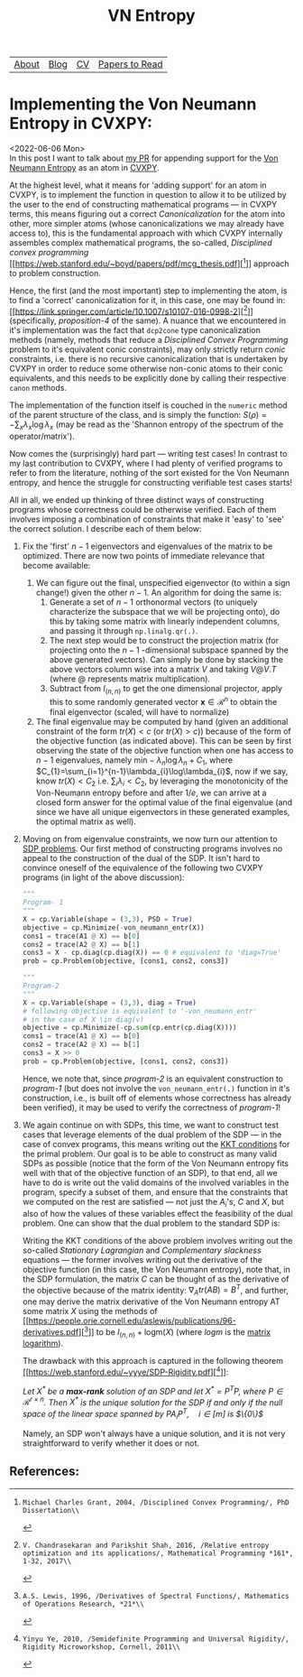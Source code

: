 #+title: VN Entropy

| [[file:index.org::about][About]] | [[file:blog.org][Blog]] | [[file:cv.org][CV]] | [[file:PaperReviews.org][Papers to Read]] |
* Implementing the Von Neumann Entropy in CVXPY:
<2022-06-06 Mon>\\
In this post I want to talk about [[https://github.com/cvxpy/cvxpy/pull/1789][my PR]] for appending support for the [[https://en.wikipedia.org/wiki/Von_Neumann_entropy][Von Neumann Entropy]] as an atom in [[https://www.cvxpy.org/][CVXPY]].

At the highest level, what it means for 'adding support' for an atom in CVXPY, is to implement the function in question to allow it to be utilized by the user to the end of constructing mathematical programs --- in CVXPY terms, this means figuring out a correct /Canonicalization/ for the atom into other, more simpler atoms (whose canonicalizations we may already have access to), this is the fundamental approach with which CVXPY internally assembles complex mathematical programs, the so-called, /Disciplined convex programming/ [[https://web.stanford.edu/~boyd/papers/pdf/mcg_thesis.pdf][[1]​]] approach to problem construction.

Hence, the first (and the most important) step to implementing the atom, is to find a 'correct' canonicalization for it, in this case, one may be found in: [[https://link.springer.com/article/10.1007/s10107-016-0998-2][[2]​]] (specifically, /proposition-4/ of the same). A nuance that we encountered in it's implementation was the fact that ~dcp2cone~ type canonicalization methods (namely, methods that reduce a /Disciplined Convex Programming/ problem to it's equivalent conic constraints), may only strictly return /conic/ constraints, i.e. there is no recursive canonicalization that is undertaken by CVXPY in order to reduce some otherwise non-conic atoms to their conic equivalents, and this needs to be explicitly done by calling their respective ~canon~ methods.

The implementation of the function itself is couched in the ~numeric~ method of the parent structure of the class, and is simply the function: $S(\rho)=-\sum_{x}\lambda_{x}\log\lambda_{x}$ (may be read as the 'Shannon entropy of the spectrum of the operator/matrix').

Now comes the (surprisingly) hard part --- writing test cases! In contrast to my last contribution to CVXPY, where I had plenty of verified programs to refer to from the literature, nothing of the sort existed for the Von Neumann entropy, and hence the struggle for constructing verifiable test cases starts!

All in all, we ended up thinking of three distinct ways of constructing programs whose correctness could be otherwise verified. Each of them involves imposing a combination of constraints that make it 'easy' to 'see' the correct solution. I describe each of them below:
1. Fix the 'first' $n-1$ eigenvectors and eigenvalues of the matrix to be optimized. There are now two points of immediate relevance that become available:
   1. We can figure out the final, unspecified eigenvector (to within a sign change!) given the other $n-1$. An algorithm for doing the same is:
      1. Generate a set of $n-1$ orthonormal vectors (to uniquely characterize the subspace that we will be projecting onto), do this by taking some matrix with linearly independent columns, and passing it through ~np.linalg.qr(.)~.
      2. The next step would be to construct the projection matrix (for projecting onto the $n-1$ -dimensional subspace spanned by the above generated vectors). Can simply be done by stacking the above vectors column wise into a matrix $V$ and taking $V @ V.T$ (where $@$ represents matrix multiplication).
      3. Subtract from $I_{(n,n)}$ to get the one dimensional projector, apply this to some randomly generated vector $\boldsymbol{x}\in\mathcal{R}^{n}$ to obtain the final eigenvector (scaled, will have to normalize)
   2. The final eigenvalue may be computed by hand (given an additional constraint of the form $tr(X) < c$ (or $tr(X) > c$)) because of the form of the objective function (as indicated above). This can be seen by first observing the state of the objective function when one has access to $n-1$ eigenvalues, namely $\text{min}-\lambda_{n}\log\lambda_{n} + C_{1}$, where $C_{1}=\sum_{i=1}^{n-1}\lambda_{i}\log\lambda_{i}$, now if we say, know $tr(X) < C_{2}$ i.e. $\sum_{i}\lambda_{i} < C_{2}$, by leveraging the monotonicity of the Von-Neumann entropy before and after $1/e$, we can arrive at a closed form answer for the optimal value of the final eigenvalue (and since we have all unique eigenvectors in these generated examples, the optimal matrix as well).
2. Moving on from eigenvalue constraints, we now turn our attention to [[https://www.cvxpy.org/examples/basic/sdp.html][SDP problems]]. Our first method of constructing programs involves no appeal to the construction of the dual of the SDP. It isn't hard to convince oneself of the equivalence of the following two CVXPY programs (in light of the above discussion):
   #+begin_src python
"""
Program- 1
"""
X = cp.Variable(shape = (3,3), PSD = True)
objective = cp.Minimize(-von_neumann_entr(X))
cons1 = trace(A1 @ X) == b[0]
cons2 = trace(A2 @ X) == b[1]
cons3 = X - cp.diag(cp.diag(X)) == 0 # equivalent to 'diag=True'
prob = cp.Problem(objective, [cons1, cons2, cons3])

"""
Program-2
"""
X = cp.Variable(shape = (3,3), diag = True)
# following objective is equivalent to '-von_neumann_entr'
# in the case of X \in diag(v)
objective = cp.Minimize(-cp.sum(cp.entr(cp.diag(X))))
cons1 = trace(A1 @ X) == b[0]
cons2 = trace(A2 @ X) == b[1]
cons3 = X >> 0
prob = cp.Problem(objective, [cons1, cons2, cons3])
   #+end_src
   Hence, we note that, since /program-2/ is an equivalent construction to /program-1/ (but does not involve the ~von_neumann_entr(.)~ function in it's construction, i.e., is built off of elements whose correctness has already been verified), it may be used to verify the correctness of /program-1/!
3. We again continue on with SDPs, this time, we want to construct test cases that leverage elements of the dual problem of the SDP --- in the case of convex programs, this means writing out the [[https://en.wikipedia.org/wiki/Karush%E2%80%93Kuhn%E2%80%93Tucker_conditions][KKT conditions]] for the primal problem. Our goal is to be able to construct as many valid SDPs as possible (notice that the form of the Von Neumann entropy fits well with that of the objective function of an SDP), to that end, all we have to do is write out the valid domains of the involved variables in the program, specify a subset of them, and ensure that the constraints that we computed on the rest are satisfied --- not just the $A_{i}$'s, $C$ and $X$, but also of how the values of these variables effect the feasibility of the dual problem. One can show that the dual problem to the standard SDP is:
   \begin{equation*}
    \begin{aligned}
    & \underset{y\in\mathcal{R}^{m}}{\text{max}}
    & & \langle b, y\rangle \\
    & \text{subject to}
    & & C=S+\underset{i\in[m]}{\sum}A_{i}y_{i}\\
    & & & S \succeq 0
    \end{aligned}
   \end{equation*}
   Writing the KKT conditions of the above problem involves writing out the so-called /Stationary Lagrangian/ and /Complementary slackness/ equations --- the former involves writing out the derivative of the objective function (in this case, the Von Neumann entropy), note that, in the SDP formulation, the matrix $C$ can be thought of as the derivative of the objective because of the matrix identity: $\nabla_{A}tr(AB)=B^{T}$, and further, one may derive the matrix derivative of the Von Neumann entropy AT some matrix $X$ using the methods of [[https://people.orie.cornell.edu/aslewis/publications/96-derivatives.pdf][[3]​]] to be $I_{(n,n)} + \text{logm}(X)$ (where $logm$ is the [[https://en.wikipedia.org/wiki/Logarithm_of_a_matrix][matrix logarithm]]).

   The drawback with this approach is captured in the following theorem [[https://web.stanford.edu/~yyye/SDP-Rigidity.pdf][[4]​]]:
   #+begin_center
    /Let $X^{*}$ be a *max-rank* solution of an SDP and let $X^{*}=P^{T}P$, where $P\in\mathcal{R}^{r\times n}$. Then $X^{*}$ is the unique solution for the SDP if and only if the null space of the linear space spanned by $PA_{i}P^{T}, \quad i\in[m]$ is $\{0\}$/
   #+end_center
   Namely, an SDP won't always have a unique solution, and it is not very straightforward to verify whether it does or not.

** References:
[1]: Michael Charles Grant, 2004, /Disciplined Convex Programming/, PhD Dissertation\\
[2]: V. Chandrasekaran and Parikshit Shah, 2016, /Relative entropy optimization and its applications/, Mathematical Programming *161*, 1-32, 2017\\
[3]: A.S. Lewis, 1996, /Derivatives of Spectral Functions/, Mathematics of Operations Research, *21*\\
[4]: Yinyu Ye, 2010, /Semidefinite Programming and Universal Rigidity/, Rigidity Microworkshop, Cornell, 2011\\
